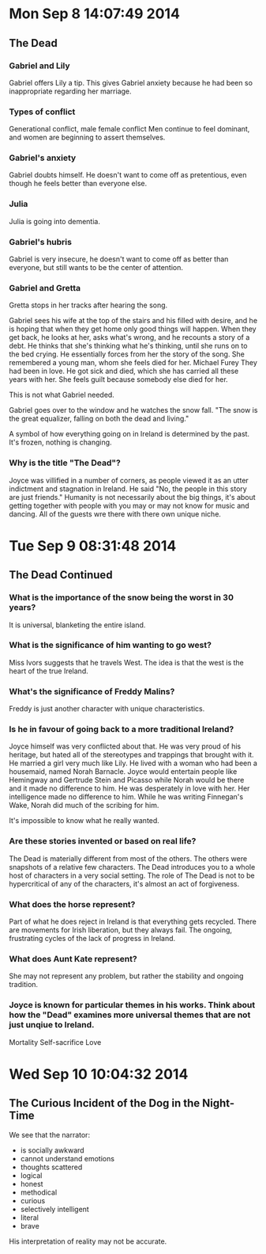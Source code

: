 * Mon Sep  8 14:07:49 2014
** The Dead
*** Gabriel and Lily
Gabriel offers Lily a tip. 
This gives Gabriel anxiety because he had been so inappropriate regarding her marriage.

*** Types of conflict
Generational conflict, male female conflict
Men continue to feel dominant, and women are beginning to assert themselves. 

*** Gabriel's anxiety
Gabriel doubts himself. He doesn't want to come off as pretentious, even though he feels better than everyone else.

*** Julia
Julia is going into dementia.

*** Gabriel's hubris
Gabriel is very insecure, he doesn't want to come off as better than everyone, but still wants to be the center of attention.

*** Gabriel and Gretta
Gretta stops in her tracks after hearing the song. 

Gabriel sees his wife at the top of the stairs and his filled with desire, and he is hoping that when they get home only good things will happen.
When they get back, he looks at her, asks what's wrong, and he recounts a story of a debt. 
He thinks that she's thinking what he's thinking, until she runs on to the bed crying. 
He essentially forces from her the story of the song. She remembered a young man, whom she feels died for her. Michael Furey
They had been in love. He got sick and died, which she has carried all these years with her.
She feels guilt because somebody else died for her. 

This is not what Gabriel needed.

Gabriel goes over to the window and he watches the snow fall. "The snow is the great equalizer, falling on both the dead and living."

A symbol of how everything going on in Ireland is determined by the past. It's frozen, nothing is changing. 

*** Why is the title "The Dead"?
Joyce was villified in a number of corners, as people viewed it as an utter indictment and stagnation in Ireland.
He said "No, the people in this story are just friends."
Humanity is not necessarily about the big things, it's about getting together with people with you may or may not know for music and dancing. 
All of the guests wre there with there own unique niche.
* Tue Sep  9 08:31:48 2014
** The Dead Continued
*** What is the importance of the snow being the worst in 30 years?
It is universal, blanketing the entire island. 

*** What is the significance of him wanting to go west?
Miss Ivors suggests that he travels West. The idea is that the west is the heart of the true Ireland.

*** What's the significance of Freddy Malins?
Freddy is just another character with unique characteristics.

*** Is he in favour of going back to a more traditional Ireland?
Joyce himself was very conflicted about that. He was very proud of his heritage, but hated all of the stereotypes and trappings that brought with it. He married a girl very much like Lily.
He lived with a woman who had been a housemaid, named Norah Barnacle. Joyce would entertain people like Hemingway and Gertrude Stein and Picasso while Norah would be there and it made no difference to him. He was desperately in love with her. Her intelligence made no difference to him.
While he was writing Finnegan's Wake, Norah did much of the scribing for him.

It's impossible to know what he really wanted.

*** Are these stories invented or based on real life?
The Dead is materially different from most of the others. The others were snapshots of a relative few characters.
The Dead introduces you to a whole host of characters in a very social setting. The role of The Dead is not to be hypercritical of any of the characters, it's almost an act of forgiveness.

*** What does the horse represent?
Part of what he does reject in Ireland is that everything gets recycled. There are movements for Irish liberation, but they always fail. The ongoing, frustrating cycles of the lack of progress in Ireland.

*** What does Aunt Kate represent?
She may not represent any problem, but rather the stability and ongoing tradition.

*** Joyce is known for particular themes in his works. Think about how the "Dead" examines more universal themes that are not just unqiue to Ireland.
Mortality
Self-sacrifice
Love

* Wed Sep 10 10:04:32 2014
** The Curious Incident of the Dog in the Night-Time
We see that the narrator:
 - is socially awkward
 - cannot understand emotions
 - thoughts scattered
 - logical
 - honest
 - methodical
 - curious
 - selectively intelligent
 - literal
 - brave

His interpretation of reality may not be accurate.
